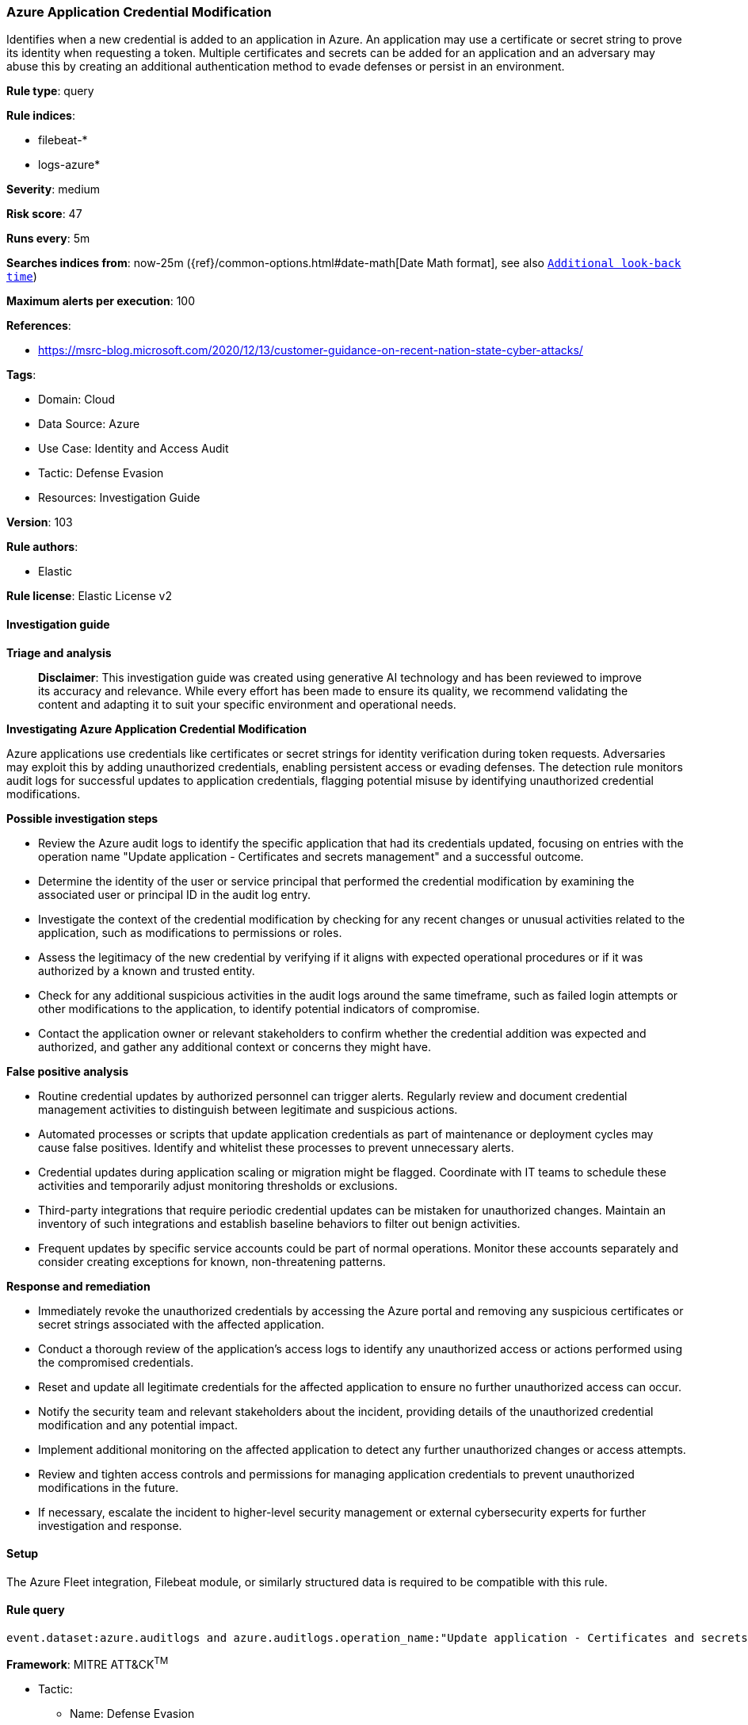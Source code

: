 [[prebuilt-rule-8-14-21-azure-application-credential-modification]]
=== Azure Application Credential Modification

Identifies when a new credential is added to an application in Azure. An application may use a certificate or secret string to prove its identity when requesting a token. Multiple certificates and secrets can be added for an application and an adversary may abuse this by creating an additional authentication method to evade defenses or persist in an environment.

*Rule type*: query

*Rule indices*: 

* filebeat-*
* logs-azure*

*Severity*: medium

*Risk score*: 47

*Runs every*: 5m

*Searches indices from*: now-25m ({ref}/common-options.html#date-math[Date Math format], see also <<rule-schedule, `Additional look-back time`>>)

*Maximum alerts per execution*: 100

*References*: 

* https://msrc-blog.microsoft.com/2020/12/13/customer-guidance-on-recent-nation-state-cyber-attacks/

*Tags*: 

* Domain: Cloud
* Data Source: Azure
* Use Case: Identity and Access Audit
* Tactic: Defense Evasion
* Resources: Investigation Guide

*Version*: 103

*Rule authors*: 

* Elastic

*Rule license*: Elastic License v2


==== Investigation guide



*Triage and analysis*


> **Disclaimer**:
> This investigation guide was created using generative AI technology and has been reviewed to improve its accuracy and relevance. While every effort has been made to ensure its quality, we recommend validating the content and adapting it to suit your specific environment and operational needs.


*Investigating Azure Application Credential Modification*


Azure applications use credentials like certificates or secret strings for identity verification during token requests. Adversaries may exploit this by adding unauthorized credentials, enabling persistent access or evading defenses. The detection rule monitors audit logs for successful updates to application credentials, flagging potential misuse by identifying unauthorized credential modifications.


*Possible investigation steps*


- Review the Azure audit logs to identify the specific application that had its credentials updated, focusing on entries with the operation name "Update application - Certificates and secrets management" and a successful outcome.
- Determine the identity of the user or service principal that performed the credential modification by examining the associated user or principal ID in the audit log entry.
- Investigate the context of the credential modification by checking for any recent changes or unusual activities related to the application, such as modifications to permissions or roles.
- Assess the legitimacy of the new credential by verifying if it aligns with expected operational procedures or if it was authorized by a known and trusted entity.
- Check for any additional suspicious activities in the audit logs around the same timeframe, such as failed login attempts or other modifications to the application, to identify potential indicators of compromise.
- Contact the application owner or relevant stakeholders to confirm whether the credential addition was expected and authorized, and gather any additional context or concerns they might have.


*False positive analysis*


- Routine credential updates by authorized personnel can trigger alerts. Regularly review and document credential management activities to distinguish between legitimate and suspicious actions.
- Automated processes or scripts that update application credentials as part of maintenance or deployment cycles may cause false positives. Identify and whitelist these processes to prevent unnecessary alerts.
- Credential updates during application scaling or migration might be flagged. Coordinate with IT teams to schedule these activities and temporarily adjust monitoring thresholds or exclusions.
- Third-party integrations that require periodic credential updates can be mistaken for unauthorized changes. Maintain an inventory of such integrations and establish baseline behaviors to filter out benign activities.
- Frequent updates by specific service accounts could be part of normal operations. Monitor these accounts separately and consider creating exceptions for known, non-threatening patterns.


*Response and remediation*


- Immediately revoke the unauthorized credentials by accessing the Azure portal and removing any suspicious certificates or secret strings associated with the affected application.
- Conduct a thorough review of the application's access logs to identify any unauthorized access or actions performed using the compromised credentials.
- Reset and update all legitimate credentials for the affected application to ensure no further unauthorized access can occur.
- Notify the security team and relevant stakeholders about the incident, providing details of the unauthorized credential modification and any potential impact.
- Implement additional monitoring on the affected application to detect any further unauthorized changes or access attempts.
- Review and tighten access controls and permissions for managing application credentials to prevent unauthorized modifications in the future.
- If necessary, escalate the incident to higher-level security management or external cybersecurity experts for further investigation and response.

==== Setup


The Azure Fleet integration, Filebeat module, or similarly structured data is required to be compatible with this rule.

==== Rule query


[source, js]
----------------------------------
event.dataset:azure.auditlogs and azure.auditlogs.operation_name:"Update application - Certificates and secrets management" and event.outcome:(success or Success)

----------------------------------

*Framework*: MITRE ATT&CK^TM^

* Tactic:
** Name: Defense Evasion
** ID: TA0005
** Reference URL: https://attack.mitre.org/tactics/TA0005/
* Technique:
** Name: Use Alternate Authentication Material
** ID: T1550
** Reference URL: https://attack.mitre.org/techniques/T1550/
* Sub-technique:
** Name: Application Access Token
** ID: T1550.001
** Reference URL: https://attack.mitre.org/techniques/T1550/001/
